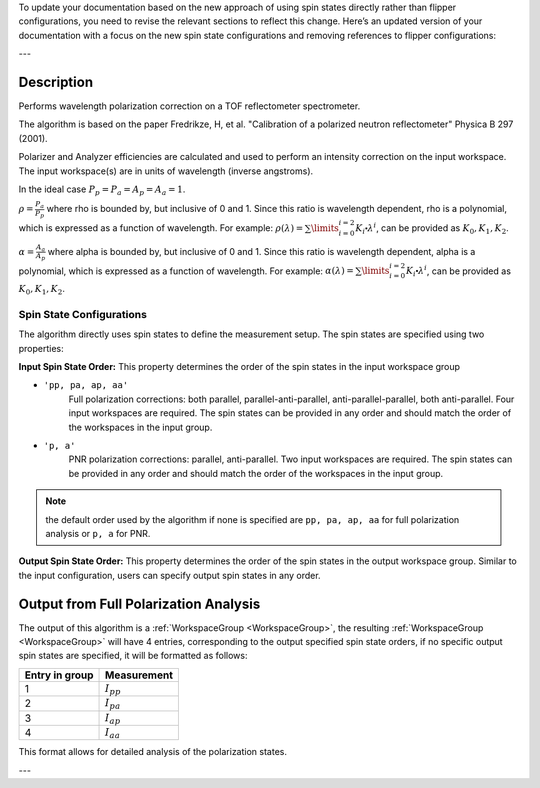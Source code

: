 To update your documentation based on the new approach of using spin states directly rather than flipper configurations, you need to revise the relevant sections to reflect this change. Here’s an updated version of your documentation with a focus on the new spin state configurations and removing references to flipper configurations:

---

.. algorithm::

.. summary::

.. relatedalgorithms::

.. properties::

Description
-----------

Performs wavelength polarization correction on a TOF reflectometer spectrometer.

The algorithm is based on the paper Fredrikze, H, et al. "Calibration of a polarized neutron reflectometer" Physica B 297 (2001).

Polarizer and Analyzer efficiencies are calculated and used to perform an intensity correction on the input workspace. The input workspace(s) are in units of wavelength (inverse angstroms).

In the ideal case :math:`P_{p} = P_{a} = A_{p} = A_{a} = 1`.

:math:`\rho = \frac{P_{a}}{P_{p}}` where rho is bounded by, but inclusive of 0 and 1. Since this ratio is wavelength dependent, rho is a polynomial, which is expressed as a function of wavelength. For example:
:math:`\rho(\lambda) =\sum\limits_{i=0}^{i=2} K_{i}\centerdot\lambda^i`, can be provided as :math:`K_{0}, K_{1}, K_{2}`.

:math:`\alpha = \frac{A_{a}}{A_{p}}` where alpha is bounded by, but inclusive of 0 and 1. Since this ratio is wavelength dependent, alpha is a polynomial, which is expressed as a function of wavelength. For example:
:math:`\alpha(\lambda) =\sum\limits_{i=0}^{i=2} K_{i}\centerdot\lambda^i`, can be provided as :math:`K_{0}, K_{1}, K_{2}`.

Spin State Configurations
#########################
The algorithm directly uses spin states to define the measurement setup. The spin states are specified using two properties:

**Input Spin State Order:**
This property determines the order of the spin states in the input workspace group

- :literal:`'pp, pa, ap, aa'`
   Full polarization corrections: both parallel, parallel-anti-parallel, anti-parallel-parallel, both  anti-parallel. Four input workspaces are required. The spin states can be provided in any order and should match the order of the workspaces in the input group.

- :literal:`'p, a'`
   PNR polarization corrections:  parallel, anti-parallel. Two input workspaces are required. The spin states can be provided in any order and should match the order of the workspaces in the input group.

.. note::
    the default order used by the algorithm if none is specified are :literal:`pp, pa, ap, aa` for full polarization analysis or :literal:`p, a` for PNR.

**Output Spin State Order:**
This property determines the order of the spin states in the output workspace group. Similar to the input configuration, users can specify output spin states in any order.

Output from Full Polarization Analysis
--------------------------------------

The output of this algorithm is a :ref:`WorkspaceGroup <WorkspaceGroup>`, the resulting :ref:`WorkspaceGroup <WorkspaceGroup>` will have 4 entries, corresponding to the output specified spin state orders, if no specific output spin states are specified, it will be formatted as follows:

==============  ================
Entry in group  Measurement
==============  ================
1               :math:`I_{pp}`
2               :math:`I_{pa}`
3               :math:`I_{ap}`
4               :math:`I_{aa}`
==============  ================

This format allows for detailed analysis of the polarization states.

.. categories::

.. sourcelink::

---

